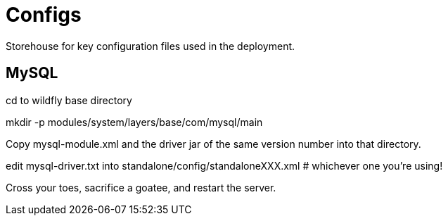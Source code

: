 = Configs

Storehouse for key configuration files used in the deployment.

== MySQL

cd to wildfly base directory

mkdir -p modules/system/layers/base/com/mysql/main

Copy mysql-module.xml and the driver jar of the same version number into that directory.

edit mysql-driver.txt into standalone/config/standaloneXXX.xml # whichever one you're using!

Cross your toes, sacrifice a goatee, and restart the server.
